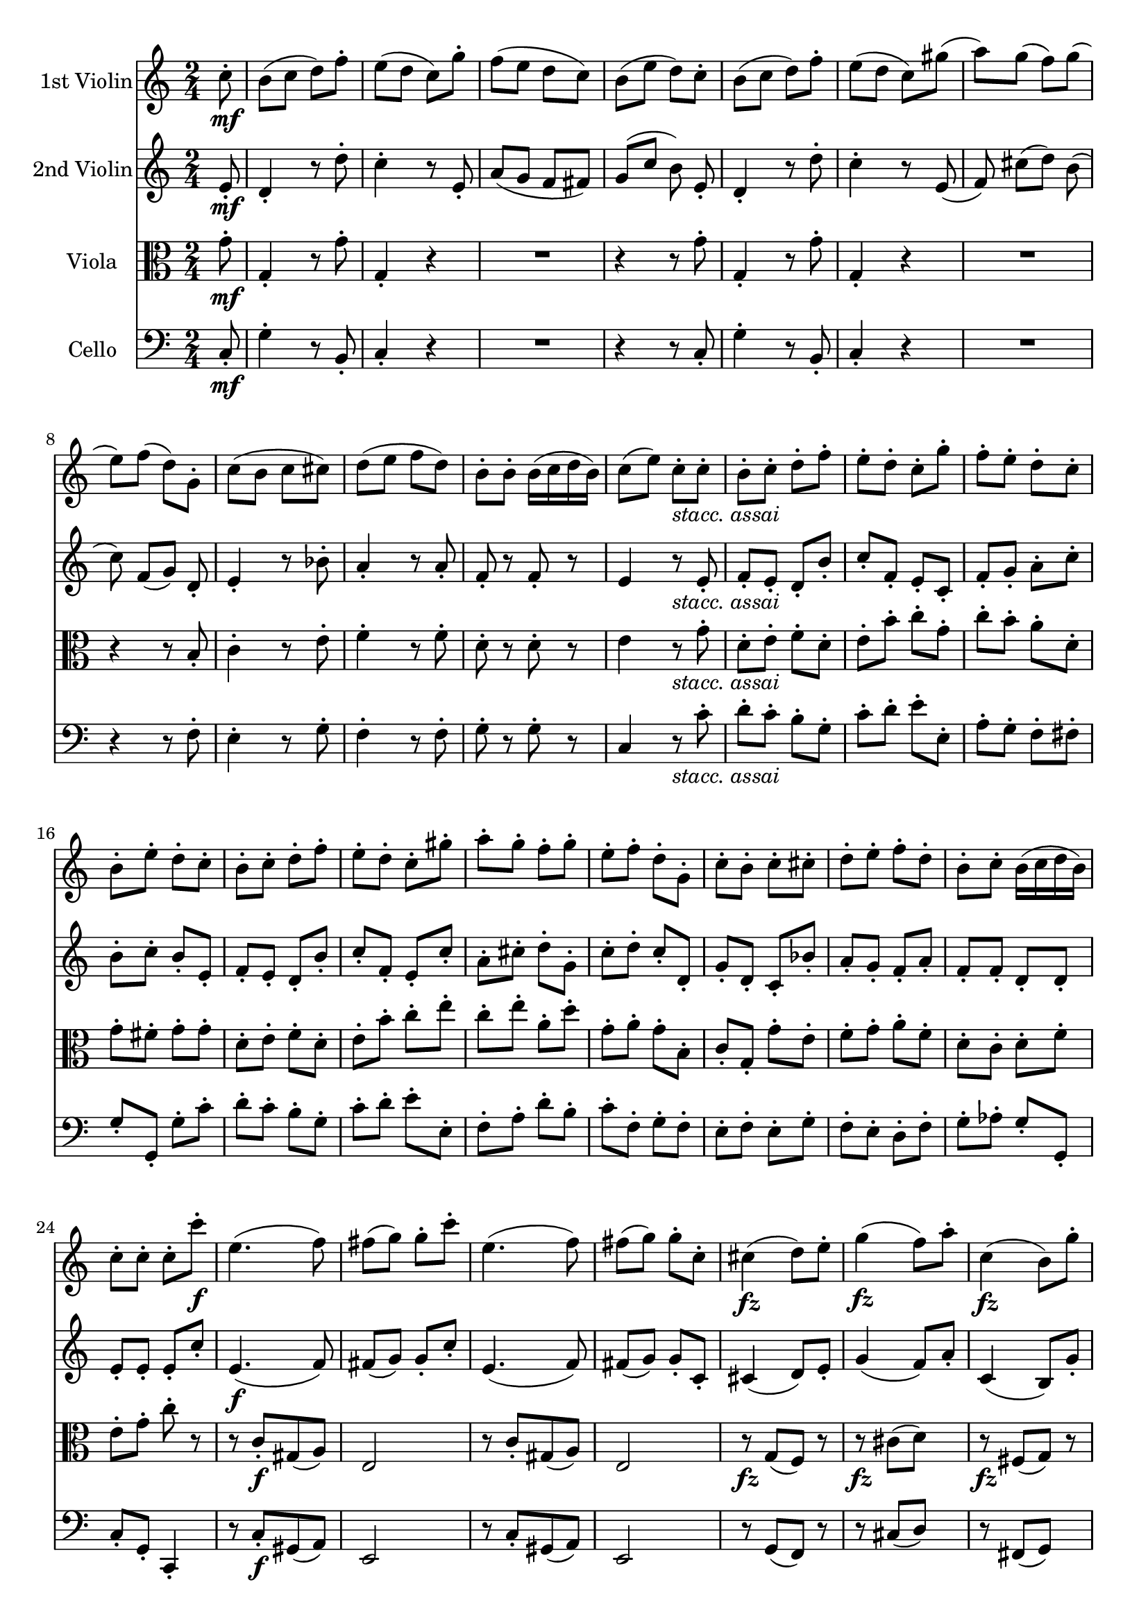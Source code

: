 
\version "2.18.2"
% automatically converted by musicxml2ly from original_musicxml/FJH_op74_no1_4.xml

%% additional definitions required by the score:
fz = #(make-dynamic-script "fz")

\header {
    encodingsoftware = "Finale for Windows"
    }

\layout {
    \context { \Score
        skipBars = ##t
        autoBeaming = ##f
        }
    }
PartPOneVoiceOne =  \relative c'' {
    \repeat volta 2 {
        \clef "treble" \key c \major \time 2/4 \partial 8 c8 \mf ^. | % 1
        b8 ( [ c8 ] d8 ) [ f8 ^. ] | % 2
        e8 ( [ d8 ] c8 ) [ g'8 ^. ] | % 3
        f8 ( [ e8 ] d8 [ c8 ) ] | % 4
        b8 ( [ e8 ] d8 ) [ c8 ^. ] | % 5
        b8 ( [ c8 ] d8 ) [ f8 ^. ] | % 6
        e8 ( [ d8 ] c8 ) [ gis'8 ( ] | % 7
        a8 ) [ g8 ( ] f8 ) [ g8 ( ] | % 8
        e8 ) [ f8 ( ] d8 ) [ g,8 ^. ] | % 9
        c8 ( [ b8 ] c8 [ cis8 ) ] | \barNumberCheck #10
        d8 ( [ e8 ] f8 [ d8 ) ] | % 11
        b8 ^. [ b8 ^. ] b16 ( [ c16 d16 b16 ) ] | % 12
        c8 ( [ e8 ) ] c8 _\markup{ \italic {stacc. assai} } ^. [ c8 ^. ]
        | % 13
        b8 ^. [ c8 ^. ] d8 ^. [ f8 ^. ] | % 14
        e8 ^. [ d8 ^. ] c8 ^. [ g'8 ^. ] | % 15
        f8 ^. [ e8 ^. ] d8 ^. [ c8 ^. ] | % 16
        b8 ^. [ e8 ^. ] d8 ^. [ c8 ^. ] | % 17
        b8 ^. [ c8 ^. ] d8 ^. [ f8 ^. ] | % 18
        e8 ^. [ d8 ^. ] c8 ^. [ gis'8 ^. ] | % 19
        a8 ^. [ g8 ^. ] f8 ^. [ g8 ^. ] | \barNumberCheck #20
        e8 ^. [ f8 ^. ] d8 ^. [ g,8 ^. ] | % 21
        c8 ^. [ b8 ^. ] c8 ^. [ cis8 ^. ] | % 22
        d8 ^. [ e8 ^. ] f8 ^. [ d8 ^. ] | % 23
        b8 ^. [ c8 ^. ] b16 ( [ c16 d16 b16 ) ] | % 24
        c8 ^. [ c8 ^. ] c8 ^. [ c'8 \f ^. ] | % 25
        e,4. ( f8 ) | % 26
        fis8 ( [ g8 ) ] g8 ^. [ c8 ^. ] | % 27
        e,4. ( f8 ) | % 28
        fis8 ( [ g8 ) ] g8 ^. [ c,8 ^. ] | % 29
        cis4 \fz ( d8 ) [ e8 ^. ] | \barNumberCheck #30
        g4 \fz ( f8 ) [ a8 ^. ] | % 31
        c,4 \fz ( b8 ) [ g'8 ^. ] | % 32
        f4 ( e8 ) r8 | % 33
        r8 c'8 ^. [ gis8 ( a8 ) ] | % 34
        e8 ( [ d8 ) ] d8 ^. r8 | % 35
        R2*2 | % 37
        r8 c'8 ^. b16 ( [ a16 g16 f16 ) ] | % 38
        e8 ( [ d8 ) ] d8 ^. [ e8 ^. ] | % 39
        d8 ( [ c8 ) ] c8 ^. [ d8 ^. ] | \barNumberCheck #40
        c8 ( [ b8 ) ] b8 ^. [ g'8 ^. ] | % 41
        b,4. ( cis8 ) | % 42
        e8 ( [ d8 ) ] d8 ^. [ d8 ^. ] | % 43
        fis,4. ( g8 ) | % 44
        gis4 ( a8 ) [ d8 ^. ] | % 45
        g,4. ( a8 ) | % 46
        ais4 ( b8 ) [ d8 ^. ] | % 47
        a4. ( b8 ) | % 48
        d2 \fz ^\fermata | % 49
        c4. ^\fermata r8 | \barNumberCheck #50
        r4 r16 d16 ^. [ e16 ^. fis16 ^. ] | % 51
        g16 ^. [ a16 ^. b16 ^. c16 ^. ] d16 ^. [ b16 ^. a16 ^. b16 ^. ]
        | % 52
        c16 [ b16 a16 g16 ] fis16 [ d16 e16 fis16 ] | % 53
        g16 [ a16 b16 c16 ] d16 [ b16 a16 b16 ] | % 54
        c16 [ b16 a16 g16 ] fis16 [ d16 e16 fis16 ] | % 55
        g16 [ a16 b16 a16 ] g16 [ fis16 e16 d16 ] | % 56
        cis16 [ b'16 a16 gis16 ] a16 [ c,16 d16 c16 ] | % 57
        b16 [ g'16 b16 g16 ] a,16 [ fis'16 a16 fis16 ] | % 58
        g,16 [ e'16 g16 e16 ] f,16 [ d'16 f16 d16 ] | % 59
        e,16 [ c'16 e16 c16 ] d,16 [ b'16 d16 b16 ] | \barNumberCheck
        #60
        e,16 [ c'16 e,16 c'16 ] es,16 [ c'16 es,16 c'16 ] | % 61
        d,16 [ e16 fis16 g16 ] a16 [ b16 c16 d16 ] | % 62
        b4 r8 g8 _. | % 63
        fis8 _. [ g8 _. ] a8 ^. [ c8 ^. ] | % 64
        b4 r8 g'8 ^. | % 65
        fis8 ^. [ g8 ^. ] a8 ^. [ c8 ^. ] | % 66
        b8 ^. [ fis8 ( ] g8 ) [ dis8 ( ] | % 67
        e8 ) [ b8 ] c16 [ b16 a16 g16 ] | % 68
        fis16 [ g16 a16 g16 ] fis16 [ e16 d16 c16 ] | % 69
        b16 ( [ g16 ) d'16 ( g,16 ) ] e'16 ( [ g,16 ) fis'16 ( g,16 ) ]
        | \barNumberCheck #70
        g'16 ( [ g,16 ) d'16 ( g,16 ) ] e'16 ( [ g,16 ) fis'16 ( g,16 )
        ] | % 71
        g'16 ( [ fis16 ) a16 ( g16 ) ] b16 ( [ a16 ) c16 ( b16 ) ] | % 72
        d16 ( [ c16 ) e16 ( d16 ) ] f16 ( [ e16 ) f16 ( d16 ) ] | % 73
        dis16 ( [ e16 ) dis16 ( e16 ) ] fis16 ( [ g16 ) e16 ( c16 ) ] | % 74
        b16 ( [ d16 ) b16 ( g16 ) ] a16 ( [ c16 ) a16 ( fis16 ) ] | % 75
        g4 r4 | % 76
        R2*2 | % 78
        r8 c'8 \p ( [ b8 c8 ) ] | % 79
        cis8 ^. d4 ^> c8 ~ ^> | \barNumberCheck #80
        c8 b4 ^> a8 ^. | % 81
        g4 r4 | % 82
        R2*2 | % 84
        r8 c8 ( [ b8 c8 ) ] | % 85
        cis8 d4 ^> c8 ~ ^> | % 86
        c8 b4 ^> a8 ^. | % 87
        g8 ^. [ g8 ( fis8 g8 ) ] | % 88
        f8 e4 ^> dis8 ~ ^> | % 89
        dis8 e4 ^> c16 ( [ a16 ) ] | \barNumberCheck #90
        g4 \acciaccatura { b8 } a16 [ g16 a16 b16 ] | % 91
        <g, g'>4. \f d''8 ^. | % 92
        cis8 ( [ d8 e8 d8 ) ] | % 93
        c16 ( [ b16 a16 b16 ) ] g8 ^. [ g'8 ^. ] | % 94
        fis8 ^. [ f8 ^. e8 ^. es8 ^. ] | % 95
        d16 ( [ e16 d16 cis16 ) ] d8 [ d8 ] | % 96
        cis8 ( [ d8 ] e8 [ d8 ) ] | % 97
        c16 ( [ b16 a16 b16 ) ] g8 [ b8 ] | % 98
        a8 [ c8 ] d,8 ( [ e16 fis16 ) ] | % 99
        g8 [ gis8 ] a8 [ b8 ] | \barNumberCheck #100
        a8 [ c8 ] d,8 ( [ e16 fis16 ) ] | % 101
        <g, g'>4. \fz b'8 ^. | % 102
        a8 ^. [ c8 ^. ] d,8 ( [ e16 fis16 ) ] | % 103
        g8 _. [ gis8 _. ] a8 _. [ b8 _. ] | % 104
        a8 ^. [ c8 ^. ] d,8 ( [ e16 fis16 ) ] | % 105
        g8 _. r8 <d b'>8 _. r8 | % 106
        <b g'>4 _. r8 }
    s8 \repeat volta 2 {
        | % 107
        r8 s4. | % 108
        R2*12 | \barNumberCheck #120
        r4 r8 a'8 \f | % 121
        e8 _. [ f8 _. ] a16 ( [ g16 f16 e16 ) ] | % 122
        f4 r4 | % 123
        r4 r16 c'16 ^. [ d16 ^. e16 ^. ] | % 124
        f16 ^. [ g16 ^. a16 ^. bes16 ^. ] c16 ^. [ a16 ^. g16 ^. a16 ^.
        ] | % 125
        bes16 [ a16 g16 f16 ] e16 [ c16 d16 e16 ] | % 126
        f16 [ g16 a16 bes16 ] c16 [ a16 g16 a16 ] | % 127
        bes16 [ a16 g16 f16 ] e16 [ c16 d16 e16 ] | % 128
        f16 [ g16 a16 bes16 ] c16 [ bes16 a16 g16 ] | % 129
        fis16 [ g16 fis16 e16 ] d16 [ c'16 bes16 a16 ] | \barNumberCheck
        #130
        g16 [ a16 bes16 c16 ] d16 [ c16 b16 a16 ] | % 131
        gis16 [ a16 gis16 fis16 ] e16 [ d'16 c16 b16 ] | % 132
        c16 [ d16 c16 b16 ] a16 [ c16 b16 a16 ] | % 133
        gis16 [ a16 gis16 fis16 ] e16 [ f16 e16 d16 ] | % 134
        c16 [ d16 c16 b16 ] a16 [ c16 b16 a16 ] | % 135
        gis16 [ a16 gis16 fis16 ] e16 [ f16 e16 d16 ] | % 136
        c16 [ d16 c16 b16 ] a16 [ c16 b16 a16 ] | % 137
        e'4 r4 | % 138
        R2*5 | % 143
        r8 e'8 ( [ dis8 \p e8 ) ] | % 144
        e8 ^. f4 ^> e8 ~ ^> | % 145
        e8 d4 ^> cis8 ^. | % 146
        d8 ^. [ d8 ( cis8 d8 ) ] | % 147
        dis8 ^. e4 ^> d8 ~ ^> | % 148
        d8 c4 ^> b8 ^. | % 149
        c2 | \barNumberCheck #150
        cis4 ^> d4 ^> | % 151
        e4 ^> f4 ^> | % 152
        c2 | % 153
        b4 ^> c4 ^> | % 154
        d4 ^> e4 ~ ^> | % 155
        e8 [ a,8 ^. d8 ^. c8 ^. ] | % 156
        b8 ( [ c8 d8 ) f8 ^. ] | % 157
        e8 ( [ d8 c8 ) g'8 ^. ] | % 158
        f8 ( [ e8 d8 c8 ) ] | % 159
        b8 ( [ e8 d8 ) c8 ^. ] | \barNumberCheck #160
        b8 ( [ c8 d8 ) f8 ^. ] | % 161
        e8 ( [ d8 c8 ) gis'8 ( ] | % 162
        a8 ) [ g8 ( f8 ) g8 ( ] | % 163
        e8 ) [ f8 ( d8 ) g,8 ^. ] | % 164
        c8 ( [ b8 c8 ) cis8 ^. ] | % 165
        d8 ( [ e8 f8 ) d8 ^. ] | % 166
        b8 ^. [ c8 ^. ] b16 ( [ c16 d16 b16 ) ] | % 167
        c8 ( [ e8 ) ] c8 ^. c'8 \f ^. | % 168
        e,4. ( f8 ) | % 169
        fis8 ( [ g8 ) ] g8 ^. [ c8 ^. ] | \barNumberCheck #170
        e,4. ( f8 ) | % 171
        fis8 ( [ g8 ) ] g8 ^. r8 | % 172
        gis8 ( [ a8 ) ] a8 ^. r8 | % 173
        a8 ( [ bes8 ) ] bes8 ^. r8 | % 174
        bes8 ( [ a8 ) ] a8 ^. r8 | % 175
        b8 ( [ c8 ) ] c8 ^. r8 | % 176
        c8 ( [ b8 ) ] b8 ^. [ c8 ^. ] | % 177
        c8 ( [ b8 ) ] b8 ^. g,8 \p _. | % 178
        b,4. ( c8 ) | % 179
        cis4 ( d8 ) [ g8 ] | \barNumberCheck #180
        c,4. ( d8 ) | % 181
        dis4 ( e8 ) [ g8 _. ] | % 182
        d4. ( e8 ) | % 183
        g2 ( ^\fermata | % 184
        f4. ) ^\fermata r8 | % 185
        r4 r16 g16 \f _. [ a16 _. b16 _. ] | % 186
        c16 [ d16 e16 f16 ] g16 [ e16 d16 e16 ] | % 187
        f16 [ e16 d16 c16 ] b16 [ g16 a16 b16 ] | % 188
        c16 [ d16 e16 f16 ] g16 [ e16 d16 e16 ] | % 189
        f16 [ e16 d16 c16 ] b16 [ g16 a16 b16 ] | \barNumberCheck #190
        c16 [ d16 e16 d16 ] c16 [ b16 a16 g16 ] | % 191
        fis16 [ e'16 d16 cis16 ] d16 [ f,16 g16 f16 ] | % 192
        e16 [ c'16 e16 c16 ] f,16 [ d'16 f16 d16 ] | % 193
        g,16 [ e'16 g16 e16 ] a,16 [ f'16 a16 f16 ] | % 194
        bes,16 ( [ g'16 ) bes16 ( g16 ) ] bes16 ( [ g16 ) bes16 ( g16 )
        ] | % 195
        a,16 ( [ g'16 ) a16 ( g16 ) ] a16 ( [ g16 ) a16 ( g16 ) ] | % 196
        a,16 ( [ f'16 ) a16 ( f16 ) ] a16 ( [ f16 ) a16 ( f16 ) ] | % 197
        d16 ( [ f16 ) g16 ( f16 ) ] d16 ( [ f16 ) g16 ( f16 ) ] | % 198
        c16 ( [ e16 ) g16 ( e16 ) ] g16 ( [ e16 ) g16 ( e16 ) ] | % 199
        fis16 [ a16 c16 a16 ] fis16 [ c'16 a16 fis16 ] | \barNumberCheck
        #200
        g16 [ fis16 g16 a16 ] g16 [ f16 e16 d16 ] | % 201
        c4 r8 c8 ^. | % 202
        b8 ^. [ c8 ^. d8 ^. f8 ^. ] | % 203
        e4 r8 c'8 ^. | % 204
        b8 ^. [ c8 ^. d8 ^. f8 ^. ] | % 205
        e8 ^. [ b8 ( c8 ) gis8 ( ] | % 206
        a8 ) [ e8 ^. ] f16 [ e16 d16 c16 ] | % 207
        b16 [ c16 d16 c16 ] b16 [ a16 g16 f16 ] | % 208
        e16 [ g16 c16 b16 ] a16 [ a'16 g16 f16 ] | % 209
        e16 [ g16 e16 c16 ] d16 [ f16 d16 b16 ] | \barNumberCheck #210
        c4 r4 | % 211
        R2*2 | % 213
        r8 f8 \p ( [ e8 f8 ) ] | % 214
        fis8 ^. g4 ^> f8 ~ ^> | % 215
        f8 e4 ^> d8 ^. | % 216
        c4 r4 | % 217
        R2*2 | % 219
        r8 f8 \p ( [ e8 f8 ) ] | \barNumberCheck #220
        fis8 ^. g4 ^> f8 ~ ^> | % 221
        f8 e4 ^> d8 ^. | % 222
        c16 [ c'16 c,16 c'16 ] c,16 [ c'16 c,16 c'16 ] | % 223
        c,16 [ c'16 c,16 c'16 ] c,16 [ c'16 c,16 c'16 ] | % 224
        c,16 [ c'16 c,16 c'16 ] c,16 [ c'16 c,16 c'16 ] | % 225
        c,16 [ c'16 c,16 c'16 ] c,16 [ c'16 c,16 c'16 ] | % 226
        c,8 [ c'8 ] b8 [ c8 ] | % 227
        a8 ^. [ a8 ( gis8 a8 ) ] | % 228
        g8 ^. f4 ^> e8 ~ ^> | % 229
        e8 d4 ^> c8 ( | \barNumberCheck #230
        b8 ) g'8 \p ( [ fis8 g8 ) ] | % 231
        gis8 ^. a4 ^> g8 ~ ^> | % 232
        g8 f4 ^> e8 ~ ^> | % 233
        e8 [ d8 ( e8 f8 ) ] | % 234
        fis8 ^. g4 ^> f8 ~ ^> | % 235
        f8 e4 ^> d8 ~ ^> | % 236
        d8 [ c8 ( d8 e8 ) ] | % 237
        g8 ( [ fis8 ) c'8 fis,8 ] | % 238
        a8 ( [ g8 ) ] r4 | % 239
        r8 c8 \f ( [ b8 cis8 ) ] | \barNumberCheck #240
        d4 ^> e4 ^> | % 241
        f4 ^> e8 ^. [ d8 ^. ] | % 242
        c8 ( [ b8 a8 b8 ) ] | % 243
        c4 ^> d4 ^> | % 244
        e4 ^> d8 ^. [ c8 ^. ] | % 245
        b8 ( [ a8 ) ] f'16 ( [ d16 ) f16 ( d16 ) ] | % 246
        b8. ( [ d16 ) ] f16 ( [ d16 ) f16 ( d16 ) ] | % 247
        b8. ( [ d16 ) ] f16 ( [ d16 ) f16 ( d16 ) ] | % 248
        b16 ( [ d16 ) f16 d16 ] b16 ( [ d16 ) f16 d16 ] | % 249
        b4 r8 \fermata \fermata c,8 ^. | \barNumberCheck #250
        b8 \p ( [ c8 d8 ) f8 ^. ] | % 251
        e4 r8 b8 ^. | % 252
        a8 ( [ b8 c8 ) e8 ^. ] | % 253
        d4 r8 a8 _. | % 254
        g8 ( [ a8 b8 ) a8 _. ] | % 255
        b8 ( [ c8 d8 ) cis8 ^. ] | % 256
        d8 ( [ e8 f8 ) f8 ^. ] | % 257
        e8 ( [ f8 g8 ) bes8 ^. ] | % 258
        a4 r8 e8 ^. | % 259
        d8 ( [ e8 f8 ) a8 ] | \barNumberCheck #260
        g4 r8 d8 ^. | % 261
        c8 ( [ d8 e8 ) g8 ^. ] | % 262
        f8 ( [ e8 d8 ) c8 ^. ] | % 263
        b8 ( [ e8 ) d8 ^. c8 ^. ] | % 264
        b8 _\markup{ \italic {stacc.} } ^. [ c8 ^. d8 ^. f8 ^. ] | % 265
        e8 ^. [ d8 ^. c8 ^. gis'8 ^. ] | % 266
        a8 ^. [ g8 ^. f8 ^. g8 ^. ] | % 267
        e8 ^. [ f8 ^. d8 ^. g,8 ^. ] | % 268
        c8 ^. [ b8 ^. c8 ^. cis8 ^. ] | % 269
        d8 ^. [ e8 ^. f8 ^. d8 ^. ] | \barNumberCheck #270
        b8 ^. [ c8 ^. ] b16 ( [ c16 d16 b16 ) ] | % 271
        <e, c'>4. \fz g'8 \f ^. | % 272
        fis8 ( [ g8 a8 g8 ) ] | % 273
        f16 ( [ e16 d16 e16 ) ] c8 ^. [ c'8 ^. ] | % 274
        b8 ^. [ bes8 ^. a8 ^. as8 ^. ] | % 275
        g16 ( [ a16 g16 fis16 ) ] g8 ^. [ g8 ^. ] | % 276
        fis8 ( [ g8 a8 g8 ) ] | % 277
        f16 ( [ e16 d16 e16 ) ] c8 ^. [ e8 ^. ] | % 278
        d8 ^. [ f8 ^. ] g,8 ( [ a16 b16 ) ] | % 279
        c8 ^. [ cis8 ^. d8 ^. e8 ^. ] | \barNumberCheck #280
        d8 ^. [ f8 ^. ] g,8 ( [ a16 b16 ) ] | % 281
        <e, c'>4. \fz e'8 ^. | % 282
        d8 ^. [ f8 ^. ] g,8 ( [ a16 b16 ) ] | % 283
        c8 ^. [ cis8 ^. ] d8 ^. [ e8 ^. ] | % 284
        d8 ^. [ f8 ^. ] g,8 ( [ a16 b16 ) ] | % 285
        c8 r8 <c e>8 ^. r8 | % 286
        <g, e' c'>4 r8 \bar "|."
        }
    }

PartPTwoVoiceOne =  \relative e' {
    \repeat volta 2 {
        \clef "treble" \key c \major \time 2/4 \partial 8 e8 \mf _. | % 1
        d4 _. _. r8 d'8 ^. | % 2
        c4 ^. r8 e,8 _. | % 3
        a8 ( [ g8 ] f8 [ fis8 ) ] | % 4
        g8 ( [ c8 ] b8 ) e,8 _. | % 5
        d4 _. _. r8 d'8 ^. | % 6
        c4 ^. r8 e,8 ( | % 7
        f8 ) cis'8 ( [ d8 ) ] b8 ( | % 8
        c8 ) f,8 ( [ g8 ) ] d8 _. | % 9
        e4 _. r8 bes'8 ^. | \barNumberCheck #10
        a4 _. r8 a8 _. | % 11
        f8 _. r8 f8 _. r8 | % 12
        e4 r8 _\markup{ \italic {stacc. assai} } e8 _. | % 13
        f8 _. [ e8 _. ] d8 _. [ b'8 _. ] | % 14
        c8 _. [ f,8 _. ] e8 _. [ c8 _. ] | % 15
        f8 _. [ g8 _. ] a8 ^. [ c8 ^. ] | % 16
        b8 ^. [ c8 ^. ] b8 _. [ e,8 _. ] | % 17
        f8 _. [ e8 _. ] d8 _. [ b'8 _. ] | % 18
        c8 _. [ f,8 _. ] e8 _. [ c'8 _. ] | % 19
        a8 ^. [ cis8 ^. ] d8 ^. [ g,8 ^. ] | \barNumberCheck #20
        c8 ^. [ d8 ^. ] c8 _. [ d,8 _. ] | % 21
        g8 _. [ d8 _. ] c8 _. [ bes'8 _. ] | % 22
        a8 _. [ g8 _. ] f8 _. [ a8 _. ] | % 23
        f8 _. [ f8 _. ] d8 _. [ d8 _. ] | % 24
        e8 _. [ e8 _. ] e8 _. [ c'8 _. ] | % 25
        e,4. \f ( f8 ) | % 26
        fis8 ( [ g8 ) ] g8 _. [ c8 _. ] | % 27
        e,4. ( f8 ) | % 28
        fis8 ( [ g8 ) ] g8 _. [ c,8 _. ] | % 29
        cis4 ( d8 ) [ e8 _. ] | \barNumberCheck #30
        g4 ( f8 ) [ a8 _. ] | % 31
        c,4 ( b8 ) [ g'8 _. ] | % 32
        f4 ( e8 ) r8 | % 33
        r4 r8 c'8 ^. | % 34
        c8 ( [ b8 ) ] b8 ^. r8 | % 35
        r8 c8 ^. b16 ( [ a16 g16 f16 ) ] | % 36
        e8 ( [ d8 ) ] d8 _. r8 | % 37
        r8 g'8 ^. g16 ( [ f16 e16 d16 ) ] | % 38
        c8 ( [ b8 ) ] b8 ^. [ b8 ^. ] | % 39
        b8 ( [ a8 ) ] a8 _. [ a8 _. ] | \barNumberCheck #40
        a8 ( [ g8 ) ] g8 _. r8 | % 41
        r8 d8 _. g8 ( [ e8 ) ] | % 42
        g8 ( [ fis8 ) ] fis8 _. s8 | % 43
        r8 a,8 ( [ c8 ) ] s8 | % 44
        r8 a8 ( [ fis'8 ) ] s8 | % 45
        r8 g,8 ( [ b8 ) ] s8 | % 46
        r8 g8 ( [ g'8 ) ] r8 | % 47
        r8 fis8 _. a8 ( [ g8 ) ] | % 48
        fis2 \fz ~ ^\fermata | % 49
        fis4. ^\fermata g8 \f _. | \barNumberCheck #50
        fis8 _. [ g8 _. ] a8 ^. [ c8 ^. ] | % 51
        b8 _. [ g8 _. ] r8 d'8 ^. | % 52
        a8 _. [ b8 _. ] d16 ^. [ c16 ^. b16 ^. a16 ^. ] | % 53
        g16 _. [ fis16 _. g16 _. a16 _. ] b8 ^. [ d8 ^. ] | % 54
        d,4. d'8 ^. | % 55
        d,4. b'8 ^. | % 56
        e,4 r8 a8 _. | % 57
        b8 _. [ g8 _. ] fis8 _. s8 | % 58
        r8 e8 _. [ d8 _. ] s8 | % 59
        r8 c8 _. [ bis8 _. ] r8 | \barNumberCheck #60
        r8 e8 _. a8 _. [ a8 _. ] | % 61
        a2 | % 62
        b4 r4 | % 63
        R2 | % 64
        r4 r8 d8 ^. | % 65
        a8 _. [ b8 _. ] d16 [ c16 b16 a16 ] | % 66
        b8 ^. [ b8 ^. ] e,8 _. [ g8 _. ] | % 67
        c,8 _. e4 e8 _. | % 68
        a8 _. [ fis8 _. ] r8 a,8 _. | % 69
        b8 _. [ b8 ( ] c8 [ a8 ) ] | \barNumberCheck #70
        b8 _. [ b8 ( ] c8 [ a8 ) ] | % 71
        b8 _. [ c8 _. ] d8 _. [ e8 _. ] | % 72
        f8 _. [ g8 _. ] a8 _. [ b8 _. ] | % 73
        c4 r8 g8 | % 74
        g8 [ g8 fis8 fis8 ] | % 75
        g8 ^. [ d'8 \p ( cis8 d8 ) ] | % 76
        dis8 ^. e4 ^> d8 ~ ^> | % 77
        d8 c4 b8 ^. | % 78
        a8 _. [ a8 _. a8 _. a8 _. ] | % 79
        a8 _. [ a8 _. a8 _. a8 _. ] | \barNumberCheck #80
        a8 _. [ a8 _. a8 _. a8 _. ] | % 81
        b8 ^. [ d8 ( cis8 d8 ) ] | % 82
        dis8 ^. e4 ^> d8 ~ ^> | % 83
        d8 c4 ^> b8 ^. | % 84
        a8 _. [ a8 _. a8 _. a8 _. ] | % 85
        a8 _. [ a8 _. a8 _. a8 _. ] | % 86
        a8 _. [ a8 _. a8 _. a8 _. ] | % 87
        b8 _. [ g8 ( fis8 g8 ) ] | % 88
        f8 e4 _> es8 ~ _> | % 89
        dis8 e4 _> e16 ( [ c16 ) ] | \barNumberCheck #90
        b4 c16 ( [ b16 c16 d16 ) ] | % 91
        b4. \f d8 _. | % 92
        cis8 ( [ d8 e8 d8 ) ] | % 93
        c16 ( [ b16 a16 b16 ) ] g8 _. [ g'8 _. ] | % 94
        fis8 _. [ f8 _. e8 _. es8 _. ] | % 95
        d16 ( [ e16 d16 cis16 ) ] d8 _. [ d8 _. ] | % 96
        cis8 ( [ d8 ] e8 [ d8 ) ] | % 97
        c16 ( [ b16 a16 b16 ) ] g8 _. [ d'8 _. ] | % 98
        <c d>2 | % 99
        <b d>8 _. [ gis8 _. ] a8 _. [ b8 _. ] | \barNumberCheck #100
        <c d>2 | % 101
        <b d>2 | % 102
        <c d>2 | % 103
        <b d>8 _. [ gis8 _. ] a8 _. [ b8 _. ] | % 104
        <c d>2 | % 105
        <b d>8 _. r8 <b d>8 _. r8 | % 106
        <b d>4 _. r8 }
    s8 \repeat volta 2 {
        | % 107
        r8 s4. | % 108
        R2 | % 109
        r4 r8 d8 \f _. | \barNumberCheck #110
        a8 _. [ b8 _. ] d16 ( [ c16 b16 a16 ) ] | % 111
        b4. d8 _. | % 112
        d4 b8 _. [ e8 _. ] | % 113
        e4 r8 a8 _. | % 114
        gis8 ^. [ a8 ^. b8 ^. d8 ^. ] | % 115
        c8 ^. [ a8 ^. ] r8 a8 _. | % 116
        gis8 ^. [ a8 ^. b8 ^. d8 ^. ] | % 117
        c16 [ b16 c16 d16 ] e16 [ a,16 b16 cis16 ] | % 118
        d16 [ e16 f16 g16 ] a16 [ f16 e16 f16 ] | % 119
        g16 [ f16 e16 d16 ] cis16 [ a16 b16 cis16 ] | \barNumberCheck
        #120
        d16 [ e16 f16 g16 ] a16 [ f16 e16 f16 ] | % 121
        g16 [ f16 e16 d16 ] cis16 [ a16 b16 cis16 ] | % 122
        d16 [ e16 f16 g16 ] a16 [ f16 e16 f16 ] | % 123
        e16 [ f16 g16 a16 ] bes16 [ g16 e16 bes16 ] | % 124
        a8 ^. [ c8 ^. ] c8 ^. [ c8 ^. ] | % 125
        c2 | % 126
        c8 a4 c8 ^. | % 127
        g8 _. [ a8 _. ] c16 ( [ bes16 a16 g16 ) ] | % 128
        a8 _. c4 c8 ^. | % 129
        c2 | \barNumberCheck #130
        bes8 ^. d4 d8 ^. | % 131
        d2 | % 132
        c4 dis4 | % 133
        e4 gis,4 ( | % 134
        a4 ) dis,4 | % 135
        e4 ~ e16 [ f16 _. e16 _. d16 _. ] | % 136
        c16 _. [ d16 _. c16 _. b16 _. ] a16 _. [ c16 _. b16 _. a16 _. ]
        | % 137
        e'8 _. [ e8 ( dis8 e8 ) ] | % 138
        e8 _. f4 _> e8 ~ _> | % 139
        e8 d4 _> cis8 _. | \barNumberCheck #140
        d8 _. d8 [ cis8 d8 ] | % 141
        dis8 _. e4 _> d8 ~ _> | % 142
        d8 c4 _> b8 _. | % 143
        c8 _. [ c'8 \p ( b8 c8 ) ] | % 144
        cis8 ^. d4 ^> c8 ~ ^> | % 145
        c8 b4 ^> ais8 _. | % 146
        b8 ^. b8 ( [ ais8 b8 ) ] | % 147
        b8 ^. c4 ^> b8 ~ ^> | % 148
        b8 a4 _> as8 _. | % 149
        a8 _. a8 [ gis8 a8 ] | \barNumberCheck #150
        g8 _. bes4 ^> a8 ~ _> | % 151
        a8 g4 _> f8 ~ _> | % 152
        f8 [ f8 ( e8 f8 ) ] | % 153
        g8 as4 _> g8 ~ _> | % 154
        g8 f4 _> e8 _. | % 155
        a2 | % 156
        g4 r8 d'8 ^. | % 157
        c4 ^. r8 e,8 _. | % 158
        a8 ( [ g8 f8 fis8 ) ] | % 159
        g8 ( [ c8 ] b8 ) e,8 _. _. | \barNumberCheck #160
        d4 _. r8 d'8 ^. ^. | % 161
        c4 ^. r8 e,8 ( | % 162
        f8 ) cis'8 ( [ d8 ) ] b8 ( | % 163
        c8 ) f,8 ( [ g8 ) ] d8 _. | % 164
        e4 r8 bes'8 ^. | % 165
        a4 _. r8 a8 _. | % 166
        f8 _. r8 f8 _. r8 | % 167
        e4 r8 c'8 \f ^. | % 168
        e,4. ( f8 ) | % 169
        fis8 [ g8 ] g8 _. [ c8 _. ] | \barNumberCheck #170
        e,4. ( f8 ) | % 171
        fis8 ( [ g8 ) ] g8 _. r8 | % 172
        gis8 ( [ a8 ) ] a8 _. r8 | % 173
        a8 ( [ bes8 ) ] bes8 ^. r8 | % 174
        bes8 ( [ a8 ) ] a8 _. r8 | % 175
        b8 ( [ c8 ) ] c8 ^. r8 | % 176
        c8 ( [ b8 ) ] b8 ^. [ c8 ^. ] | % 177
        c8 ( [ b8 ) ] b8 ^. r8 | % 178
        R2*4 | % 182
        r8 b,8 \p _. [ d8 _. c8 _. ] | % 183
        b2 ~ ^\fermata | % 184
        b4. ^\fermata c8 \f _. | % 185
        b8 _. [ c8 _. ] d8 _. [ f8 _. ] | % 186
        e8 [ c8 ] r8 g'8 _. | % 187
        d8 _. [ e8 _. ] \grace { g16 } f8 ( [ e16 d16 ) ] | % 188
        c16 [ b16 c16 d16 ] e8 [ g8 ] | % 189
        g,4 r8 g'8 _. | \barNumberCheck #190
        g,4 r8 e'8 _. | % 191
        a,4 r8 d8 _. | % 192
        e8 _. [ e8 _. ] f8 _. [ f8 _. ] | % 193
        g8 _. [ g8 _. ] a8 _. [ a8 _. ] | % 194
        bes16 ( [ e16 ) g16 ( e16 ) ] g16 ( [ e16 ) g16 ( e16 ) ] | % 195
        a,16 ( [ e'16 ) g16 ( e16 ) ] g16 ( [ e16 ) g16 ( e16 ) ] | % 196
        a,16 ( [ d16 ) f16 ( d16 ) ] f16 ( [ d16 ) f16 ( d16 ) ] | % 197
        g,16 ( [ d'16 ) f16 ( d16 ) ] g,16 ( [ d'16 ) f16 d16 ] | % 198
        g,16 ( [ c16 ) e16 ( c16 ) ] e16 ( [ c16 ) e16 ( c16 ) ] | % 199
        fis16 [ c16 a16 c16 ] fis16 [ a16 fis16 c16 ] | \barNumberCheck
        #200
        b4 r4 | % 201
        R2*2 | % 203
        r4 r8 g'8 ^. | % 204
        d8 ^. [ e8 ^. ] g16 ( [ f16 e16 d16 ) ] | % 205
        e8 ^. [ e8 ^. ] a,8 ^. [ c8 ^. ] | % 206
        f,8 _. a4 a8 _. | % 207
        d8 ^. [ b8 ^. ] r8 d,8 _. | % 208
        e8 _. [ g8 _. ] a8 ^. [ d8 ^. ] | % 209
        c8 ^. [ c8 ^. b8 ^. b8 ^. ] | \barNumberCheck #210
        c8 ^. g8 ( [ fis8 g8 ) ] | % 211
        gis8 _. a4 _> g8 ~ _> | % 212
        g8 f4 _> e8 _. | % 213
        d8 [ d8 d8 d8 ] | % 214
        d8 [ d8 d8 d8 ] | % 215
        d8 [ d8 d8 d8 ] | % 216
        e8 _. [ g8 ( fis8 g8 ) ] | % 217
        gis8 _. a4 _> g8 ~ _> | % 218
        g8 f4 _> e8 _. | % 219
        d8 _. [ d8 _. d8 _. d8 _. ] | \barNumberCheck #220
        d8 [ d8 d8 d8 ] | % 221
        d8 [ d8 d8 d8 ] | % 222
        e8 _. [ g8 fis8 g8 ] | % 223
        gis8 _. a4 _> g8 ~ | % 224
        a8 bes4 a8 ~ _> | % 225
        a8 g4 _> bes8 ^. | % 226
        a8 _. a8 ( [ gis8 a8 ) ] | % 227
        f4 a,4 | % 228
        a2 | % 229
        a2 ( | \barNumberCheck #230
        b4 ) r4 | % 231
        r8 e8 \p ( [ d8 e8 ) ] | % 232
        f4 g4 | % 233
        a4 _> g8 _. [ f8 _. ] | % 234
        e8 ( [ d8 c8 d8 ) ] | % 235
        e4 _> f4 _> | % 236
        g4 _> f8 _. [ e8 _. ] | % 237
        d8 _. c4 es8 ( ~ | % 238
        es8 [ d8 ) ] r4 | % 239
        r8 e'8 \f ( [ d8 e8 ) ] | \barNumberCheck #240
        f4 ^> g4 ^> | % 241
        a4 ^> g8 ^. [ f8 ^. ] | % 242
        e8 ( [ d8 c8 d8 ) ] | % 243
        e4 ^> f4 ^> | % 244
        g4 ^> f8 ^. [ e8 ^. ] | % 245
        d8 ( [ c8 ) ] r4 | % 246
        <d f>4 r4 | % 247
        <d f>4 r4 | % 248
        <d f>8 ^. r8 <d f>8 ^. r8 | % 249
        <d f>4 r8 \fermata r8 | \barNumberCheck #250
        r4 r8 c,8 \p _. | % 251
        b8 ( [ c8 d8 ) f8 _. ] | % 252
        e4 r8 b8 _. | % 253
        a8 ( [ b8 c8 ) fis8 _. ] | % 254
        g4 r8 fis8 _. | % 255
        g8 ( [ a8 b8 ) ais8 _. ] | % 256
        b8 ( [ c8 d8 ) b8 ^. ] | % 257
        c4 r4 | % 258
        r4 r8 cis8 ^. | % 259
        d4 r4 | \barNumberCheck #260
        r4 r8 b8 ^. | % 261
        c4 r8 e,8 _. | % 262
        a4 r8 a8 _. | % 263
        d,4 r8 e8 _. | % 264
        f8 _\markup{ \italic {stacc.} } _. [ e8 _. d8 _. b'8 _. ] | % 265
        c8 _. [ g8 _. e8 _. c'8 _. ] | % 266
        a8 ^. [ cis8 ^. d8 ^. g,8 ^. ] | % 267
        c8 _. [ d8 _. b8 _. d,8 _. ] | % 268
        g8 _. [ d8 _. c8 _. bes'8 _. ] | % 269
        a8 _. [ g8 _. f8 _. a8 _. ] | \barNumberCheck #270
        f8 _. [ e8 _. f8 _. d8 _. ] | % 271
        <g, e'>4. \fz g'8 \f _. | % 272
        fis8 ( [ g8 a8 g8 ) ] | % 273
        f16 ( [ e16 d16 e16 ) ] c8 _. [ c'8 _. ] | % 274
        b8 _. [ bes8 _. a8 _. as8 _. ] | % 275
        g16 ( [ a16 g16 fis16 ) ] g8 _. [ g8 _. ] | % 276
        fis8 ( [ g8 a8 g8 ) ] | % 277
        f16 ( [ e16 d16 e16 ) ] c8 _. [ e8 _. ] | % 278
        <g, f'>2 | % 279
        <g e'>8 _. [ cis8 _. ] d8 _. [ e8 _. ] | \barNumberCheck #280
        <g, f'>2 | % 281
        <g e'>8 _. <g e'>4 _. <g e'>8 _. | % 282
        <g f'>8 _. <g f'>4 <g f'>8 _. | % 283
        <g e'>8 _. [ cis8 _. ] d8 _. [ e8 _. ] | % 284
        <g, f'>8 _. <g f'>4 <g f'>8 _. | % 285
        <g e'>8 _. r8 <e' c'>8 _. r8 | % 286
        <e c'>4 _. r8 \bar "|."
        }
    }

PartPThreeVoiceOne =  \relative g' {
    \repeat volta 2 {
        \clef "alto" \key c \major \time 2/4 \partial 8 g8 \mf ^. | % 1
        g,4 _. _. r8 g'8 ^. | % 2
        g,4 _. r4 | % 3
        R2 | % 4
        r4 r8 g'8 ^. | % 5
        g,4 _. _. r8 g'8 ^. | % 6
        g,4 _. r4 | % 7
        R2 | % 8
        r4 r8 b8 _. | % 9
        c4 ^. r8 e8 ^. | \barNumberCheck #10
        f4 ^. r8 f8 ^. | % 11
        d8 ^. r8 d8 ^. r8 | % 12
        e4 r8 _\markup{ \italic {stacc. assai} } g8 ^. | % 13
        d8 ^. [ e8 ^. ] f8 ^. [ d8 ^. ] | % 14
        e8 ^. [ b'8 ^. ] c8 ^. [ g8 ^. ] | % 15
        c8 ^. [ b8 ^. ] a8 ^. [ d,8 ^. ] | % 16
        g8 ^. [ fis8 ^. ] g8 ^. [ g8 ^. ] | % 17
        d8 ^. [ e8 ^. ] f8 ^. [ d8 ^. ] | % 18
        e8 ^. [ b'8 ^. ] c8 ^. [ e8 ^. ] | % 19
        c8 ^. [ e8 ^. ] a,8 ^. [ d8 ^. ] | \barNumberCheck #20
        g,8 ^. [ a8 ^. ] g8 ^. [ b,8 ^. ] | % 21
        c8 _. [ g8 _. ] g'8 ^. [ e8 ^. ] | % 22
        f8 ^. [ g8 ^. ] a8 ^. [ f8 ^. ] | % 23
        d8 ^. [ c8 ^. ] d8 ^. [ f8 ^. ] | % 24
        e8 ^. [ g8 ^. ] c8 ^. r8 | % 25
        r8 c,8 \f _. [ gis8 ( a8 ) ] | % 26
        e2 | % 27
        r8 c'8 _. [ gis8 ( a8 ) ] | % 28
        e2 | % 29
        r8 \fz g8 ( [ f8 ) ] r8 | \barNumberCheck #30
        r8 \fz cis'8 ( [ d8 ) ] s8 | % 31
        r8 \fz fis,8 ( [ g8 ) ] r8 | % 32
        r8 b8 ( [ c8 ) ] c'8 ^. | % 33
        e,4. ( f8 ) | % 34
        fis8 ( [ g8 ) ] g8 ^. r8 | % 35
        r8 g8 ^. g16 ( [ f16 e16 d16 ) ] | % 36
        c8 ( [ b8 ) ] b8 _. c'8 ^. | % 37
        e,4. ( f8 ) | % 38
        fis8 ( [ g8 ) ] g8 ^. [ gis8 ( ] | % 39
        a4 ) r8 fis8 ( | \barNumberCheck #40
        g4 ) r4 | % 41
        R2*2 | % 43
        r8 c,8 ^. d,4 ~ | % 44
        d8 [ c'8 ] d,4 ~ | % 45
        d8 [ b'8 ] d,4 ~ | % 46
        d8 [ b'8 ] d,4 ~ | % 47
        d8 [ c'8 _. ] fis,8 ( [ g8 ) ] | % 48
        a2 \fz ~ ^\fermata | % 49
        a4. ^\fermata r8 | \barNumberCheck #50
        R2 | % 51
        r4 r8 g8 \f _. | % 52
        fis8 _. [ g8 _. ] a8 _. [ c8 _. ] | % 53
        b8 _. [ g8 _. ] r8 d'8 ^. | % 54
        a8 _. [ b8 _. ] d16 ( [ c16 b16 a16 ) ] | % 55
        g8 ^. [ g'8 ^. ] r8 g8 ^. | % 56
        a4 r8 d,8 ^. | % 57
        g4 r8 b8 ^. | % 58
        b,4 r8 g'8 ^. | % 59
        g,4 r8 e'8 ^. | \barNumberCheck #60
        e,4 r8 c'8 ^. | % 61
        d,2 | % 62
        g4 r8 d'8 ^. | % 63
        d,4. d'8 ^. | % 64
        b8 _. [ g8 _. ] r8 d'8 ^. | % 65
        d,4. d'8 ^. | % 66
        g,8 _. b4 c8 ^. | % 67
        r8 gis8 [ b8 c8 ] | % 68
        c4 r4 | % 69
        d,4 r4 | \barNumberCheck #70
        d4 r4 | % 71
        g2 ~ | % 72
        g2 | % 73
        c,4 r8 c'8 | % 74
        d8 [ d8 a8 a8 ] | % 75
        g8 ^. [ b'8 \p ( ais8 b8 ) ] | % 76
        b8 ^. c4 ^> b8 ~ ^> | % 77
        b8 a4 g8 ^. | % 78
        fis8 ^. [ fis8 ^. fis8 ^. fis8 ^. ] | % 79
        fis8 ^. [ fis8 ^. fis8 ^. fis8 ^. ] | \barNumberCheck #80
        fis8 ^. [ fis8 ^. fis8 ^. fis8 ^. ] | % 81
        g8 ^. [ b8 ( ais8 b8 ) ] | % 82
        b8 ^. c4 ^> b8 ~ ^> | % 83
        b8 a4 ^> g8 ^. | % 84
        fis8 ^. [ fis8 ^. fis8 ^. fis8 ^. ] | % 85
        fis8 ^. [ fis8 ^. fis8 ^. fis8 ^. ] | % 86
        fis8 ^. [ fis8 ^. fis8 ^. fis8 ^. ] | % 87
        g8 ^. [ e8 ( dis8 e8 ) ] | % 88
        a,4 b4 | % 89
        c4 a4 | \barNumberCheck #90
        d4 fis,4 | % 91
        <d b'>2 \f ~ ~ | % 92
        <d b'>2 ~ ~ | % 93
        <d b'>2 ~ ~ | % 94
        <d b'>2 ~ ~ | % 95
        <d b'>2 ~ ~ | % 96
        <d b'>2 ~ ~ | % 97
        <d b'>2 | % 98
        <fis a>2 | % 99
        g2 | \barNumberCheck #100
        <fis a>2 | % 101
        g2 | % 102
        <fis a>2 | % 103
        g2 | % 104
        <fis a>2 | % 105
        g8 _. r8 b8 _. r8 | % 106
        <d, b'>4 _. r8 }
    s8 \repeat volta 2 {
        | % 107
        r8 s4. | % 108
        r4 r16 d'16 \f ^. [ e16 ^. fis16 ^. ] | % 109
        g16 ^. [ a16 ^. b16 ^. c16 ^. ] d16 ^. [ b16 ^. a16 ^. b16 ^. ]
        | \barNumberCheck #110
        c16 [ b16 a16 g16 ] fis16 [ d16 e16 fis16 ] | % 111
        g16 [ a16 b16 c16 ] d16 [ c16 b16 a16 ] | % 112
        gis16 [ a16 b16 a16 ] gis16 [ e16 d16 b16 ] | % 113
        c8 _. [ a8 _. ] r8 e'8 ^. | % 114
        b8 _. [ c8 _. ] e16 ( [ d16 c16 b16 ) ] | % 115
        c4 r8 e'8 ^. | % 116
        b8 ^. [ c8 ^. ] e16 [ d16 c16 b16 ] | % 117
        a8 ^. [ e8 ^. ] cis8 ^. [ d16 ^. e16 ^. ] | % 118
        f4 r8 d8 ^. | % 119
        cis8 ^. [ d8 ^. e8 ^. g8 ^. ] | \barNumberCheck #120
        f8 ^. [ d8 ^. ] r8 d8 ^. | % 121
        cis8 ^. [ d8 ^. ] e8 ^. [ g8 ^. ] | % 122
        f2 | % 123
        <bes, g'>2 \f | % 124
        c4 r8 c'8 ^. | % 125
        g8 ^. [ a8 ^. ] c16 ( [ bes16 a16 g16 ) ] | % 126
        f4 r8 f8 ^. | % 127
        e8 ^. [ f8 ^. ] g8 ^. [ bes8 ^. ] | % 128
        a4 g4 | % 129
        a2 | \barNumberCheck #130
        d,4 a'4 | % 131
        b2 | % 132
        e,4 a4 | % 133
        b4 d,8 [ b8 ] | % 134
        c2 | % 135
        e4 ~ e16 [ f16 ^. e16 ^. d16 ^. ] | % 136
        c16 ^. [ d16 ^. c16 ^. b16 ^. ] a16 _. [ c16 _. b16 _. a16 _. ]
        | % 137
        e'8 ^. c8 ( [ b8 c8 ) ] | % 138
        cis8 ^. d4 ^> c8 ~ ^> | % 139
        c8 b4 _> ais8 _. | \barNumberCheck #140
        b8 _. b8 [ ais8 b8 ] | % 141
        b8 _. c4 ^> b8 ~ _> | % 142
        b8 a4 _> gis8 _. | % 143
        a4 r4 | % 144
        r8 a8 \p ( [ gis8 a8 ) ] | % 145
        b4 f'4 | % 146
        e2 | % 147
        r8 gis,8 ( [ fis8 gis8 ) ] | % 148
        a4 b4 | % 149
        a8 ^. [ f'8 ( e8 f8 ) ] | \barNumberCheck #150
        e8 ^. g4 ^> f8 ~ ^> | % 151
        f8 e4 ^> d8 ~ ^> | % 152
        d8 [ d8 ( cis8 d8 ) ] | % 153
        e8 f4 ^> e8 ~ ^> | % 154
        e8 d4 ^> c8 ~ | % 155
        c8 [ f16 ^. e16 ^. ] d8 ^. [ d8 ^. ] | % 156
        d4 r8 g8 ^. | % 157
        g,4 _. r4 | % 158
        R2 | % 159
        r4 r8 g'8 ^. ^. | \barNumberCheck #160
        g,4 _. r8 g'8 ^. ^. | % 161
        g,4 _. r4 | % 162
        R2 | % 163
        r4 r8 b8 _. | % 164
        c4 r8 e8 ^. | % 165
        f4 ^. r8 f8 ^. | % 166
        d8 ^. r8 d8 ^. r8 | % 167
        e4 r4 | % 168
        r8 c8 \f ^. gis8 ( [ a8 ) ] | % 169
        e2 | \barNumberCheck #170
        r8 c'8 ^. gis8 ( [ a8 ) ] | % 171
        e4 r8 c'8 ^. | % 172
        c4 ^. r8 c8 ^. | % 173
        c4 ^. r8 c8 ^. | % 174
        c4 ^. r8 c8 ^. | % 175
        es4 r8 es8 ^. | % 176
        es8 ( [ d8 ) ] d8 ^. [ es8 ^. ] | % 177
        es8 ( [ d8 ) ] d8 ^. r8 | % 178
        r8 d,8 \p ( [ f8 ) ] r8 | % 179
        r8 d8 ( [ b'8 ) ] r8 | \barNumberCheck #180
        r8 c,8 ( [ e8 ) ] r8 | % 181
        r8 c8 ( [ c'8 ) ] r8 | % 182
        r8 g8 _. [ f8 _. e8 _. ] | % 183
        d2 ~ ^\fermata | % 184
        d4. ^\fermata r8 | % 185
        R2 | % 186
        r4 r8 c'8 \f ^. | % 187
        b8 _. [ c8 _. ] d8 ^. [ f8 ^. ] | % 188
        e8 ^. [ c8 ^. ] r8 g'8 ^. | % 189
        d8 ^. [ e8 ^. ] \grace { g16 } f8 ( [ e16 d16 ) ] |
        \barNumberCheck #190
        c8 ^. [ c8 ^. ] r8 c8 ^. | % 191
        d4 r8 g,8 _. | % 192
        c8 ^. [ c8 ^. ] d8 ^. [ d8 ^. ] | % 193
        e8 ^. [ e8 ^. ] f8 ^. [ f8 ^. ] | % 194
        g8 [ e8 cis8 e,8 ] | % 195
        g'8 [ e8 d8 a8 ] | % 196
        f'8 [ d8 a8 f8 ] | % 197
        f'8 [ d8 b8 g8 ] | % 198
        e'8 [ c8 g8 e8 ] | % 199
        c''8 [ fis,8 a8 d,8 ] | \barNumberCheck #200
        g4 r16 b,16 ^. [ c16 ^. d16 ^. ] | % 201
        e4 r8 g8 ^. | % 202
        g,4. g'8 ^. | % 203
        e8 ^. [ c8 ^. ] r8 g'8 ^. | % 204
        g,4. g'8 ^. | % 205
        c,8 ^. e4 f8 ^. | % 206
        r8 cis8 ^. [ d8 ^. f8 ^. ] | % 207
        f4 r8 g8 ^. | % 208
        g8 ^. [ c,8 ^. c8 ^. a'8 ^. ] | % 209
        g8 ^. [ g8 ^. f8 ^. f8 ^. ] | \barNumberCheck #210
        e8 ^. e8 ( [ dis8 e8 ) ] | % 211
        e8 ^. f4 ^> e8 ~ ^> | % 212
        e8 d4 ^> c8 ^. | % 213
        b8 [ b8 b8 b8 ] | % 214
        b8 [ b8 b8 b8 ] | % 215
        b8 [ b8 b8 b8 ] | % 216
        c8 ^. [ e8 ( dis8 e8 ) ] | % 217
        e8 ^. f4 ^> e8 ~ ^> | % 218
        e8 d4 ^> c8 ^. | % 219
        b8 _. [ b8 _. b8 _. b8 _. ] | \barNumberCheck #220
        b8 [ b8 b8 b8 ] | % 221
        b8 [ b8 b8 b8 ] | % 222
        c8 ^. [ e8 dis8 e8 ] | % 223
        e8 ^. f4 ^> e8 ( | % 224
        f8 ) g4 f8 ~ ^> | % 225
        f8 e4 ^> g8 ^. | % 226
        c,2 ~ | % 227
        c4 cis4 | % 228
        d4 ^> cis4 ^> | % 229
        d2 ~ | \barNumberCheck #230
        d4 r4 | % 231
        r8 c8 ( [ b8 \p cis8 ) ] | % 232
        d4 e4 | % 233
        f4 ^> e8 ^. [ d8 ^. ] | % 234
        c8 ( [ b8 a8 b8 ) ] | % 235
        c4 ^> d4 ^> | % 236
        e4 ^> d8 ^. [ c8 ^. ] | % 237
        b8 _. a4 c8 ~ | % 238
        c8 b8 \f ( [ a8 b8 ) ] | % 239
        b8 _. c4 ^> bes8 ~ _> | \barNumberCheck #240
        bes8 a4 _> g8 ~ _> | % 241
        g8 [ f8 ( g8 a8 ) ] | % 242
        a8 _. b4 _> as8 ~ _> | % 243
        as8 g4 _> f8 ~ _> | % 244
        f8 [ e8 ( f8 g8 ) ] | % 245
        r4 r4 | % 246
        <d' b'>4 r4 | % 247
        <d b'>4 r4 | % 248
        <d b'>8 ^. r8 <d b'>8 ^. r8 | % 249
        <d b'>4 r8 \fermata r8 | \barNumberCheck #250
        r4 r8 a8 \p _. | % 251
        gis8 ( [ a8 b8 ) d8 _. ] | % 252
        c4 r8 g8 _. | % 253
        fis8 ( [ g8 a8 ) c8 _. ] | % 254
        b4 r4 | % 255
        R2 | % 256
        r4 r8 g'8 ^. | % 257
        c,4 r8 f8 ^. | % 258
        e8 ( [ f8 g8 ) bes8 ^. ] | % 259
        a4 r8 e8 | \barNumberCheck #260
        d8 ( [ e8 f8 ) as8 ^. ] | % 261
        g4 r8 g8 ^. | % 262
        a4 r8 d,8 ^. | % 263
        d4 r8 g8 ^. | % 264
        d8 _\markup{ \italic {stacc.} } ^. [ e8 ^. f8 ^. d8 ^. ] | % 265
        e8 ^. [ b'8 ^. c8 ^. e8 ^. ] | % 266
        c8 ^. [ e8 ^. a,8 ^. d8 ^. ] | % 267
        g,8 ^. [ a8 ^. g8 ^. b,8 ^. ] | % 268
        c8 ^. [ g8 ^. g'8 ^. e8 ^. ] | % 269
        f8 ^. [ g8 ^. a8 ^. f8 ^. ] | \barNumberCheck #270
        d8 ^. [ c8 ^. d8 ^. f8 ^. ] | % 271
        <g, e'>2 \f ~ ~ | % 272
        <g e'>2 ~ ~ | % 273
        <g e'>2 ~ ~ | % 274
        <g e'>2 ~ ~ | % 275
        <g e'>2 ~ ~ | % 276
        <g e'>2 ~ ~ | % 277
        <g e'>2 | % 278
        <f g>2 | % 279
        <e g>2 | \barNumberCheck #280
        <f g>2 | % 281
        <e g>8 _. <e g>4 _. <e g>8 _. | % 282
        <f g>8 _. <f g>4 <f g>8 _. | % 283
        <e g>8 _. <e g>4 <e g>8 _. | % 284
        <f g>8 _. <f g>4 <f g>8 _. | % 285
        <e g>8 _. r8 <e g>8 _. r8 | % 286
        <e g>4 _. r8 \bar "|."
        }
    }

PartPFourVoiceOne =  \relative c {
    \repeat volta 2 {
        \clef "bass" \key c \major \time 2/4 \partial 8 c8 \mf _. | % 1
        g'4 ^. ^. r8 b,8 _. | % 2
        c4 _. r4 | % 3
        R2 | % 4
        r4 r8 c8 _. | % 5
        g'4 ^. ^. r8 b,8 _. | % 6
        c4 _. r4 | % 7
        R2 | % 8
        r4 r8 f8 ^. | % 9
        e4 ^. r8 g8 ^. | \barNumberCheck #10
        f4 ^. r8 f8 ^. | % 11
        g8 ^. r8 g8 ^. r8 | % 12
        c,4 r8 _\markup{ \italic {stacc. assai} } c'8 ^. | % 13
        d8 ^. [ c8 ^. ] b8 ^. [ g8 ^. ] | % 14
        c8 ^. [ d8 ^. ] e8 ^. [ e,8 ^. ] | % 15
        a8 ^. [ g8 ^. ] f8 ^. [ fis8 ^. ] | % 16
        g8 _. [ g,8 _. ] g'8 ^. [ c8 ^. ] | % 17
        d8 ^. [ c8 ^. ] b8 ^. [ g8 ^. ] | % 18
        c8 ^. [ d8 ^. ] e8 ^. [ e,8 ^. ] | % 19
        f8 ^. [ a8 ^. ] d8 ^. [ b8 ^. ] | \barNumberCheck #20
        c8 ^. [ f,8 ^. ] g8 ^. [ f8 ^. ] | % 21
        e8 ^. [ f8 ^. ] e8 ^. [ g8 ^. ] | % 22
        f8 ^. [ e8 ^. ] d8 ^. [ f8 ^. ] | % 23
        g8 ^. [ as8 ^. ] g8 _. [ g,8 _. ] | % 24
        c8 _. [ g8 _. ] c,4 _. | % 25
        r8 c'8 \f _. [ gis8 ( a8 ) ] | % 26
        e2 | % 27
        r8 c'8 _. [ gis8 ( a8 ) ] | % 28
        e2 | % 29
        r8 g8 ( [ f8 ) ] r8 | \barNumberCheck #30
        r8 cis'8 ( [ d8 ) ] s8 | % 31
        r8 fis,8 ( [ g8 ) ] s8 | % 32
        r8 b8 ( [ c8 ) ] r8 | % 33
        R2 | % 34
        r4 r8 c'8 ^. | % 35
        e,4. ( f8 ) | % 36
        fis8 ( [ g8 ) ] g8 ^. r8 | % 37
        R2*2 | % 39
        r8 gis8 ( [ a8 ) ] s8 | \barNumberCheck #40
        r8 fis8 ( [ g8 ) ] s8 | % 41
        r8 g8 ^. e8 ( [ a8 ) ] | % 42
        d,4 r4 | % 43
        d,4 r4 | % 44
        d4 r4 | % 45
        d4 r4 | % 46
        d4 r4 | % 47
        d4 r4 | % 48
        d2 \fz ~ ^\fermata | % 49
        d4. ^\fermata r8 | \barNumberCheck #50
        R2*3 | % 53
        r4 r8 g8 \f _. | % 54
        fis8 _. [ g8 _. ] a8 _. [ c8 _. ] | % 55
        b8 _. _. [ g8 _. _. ] r8 g'8 ^. | % 56
        a4 r8 fis8 ^. | % 57
        g4 r8 dis8 ^. | % 58
        e4 r8 b8 _. | % 59
        c4 r8 gis8 _. | \barNumberCheck #60
        a4 g4 | % 61
        fis4 r16 d'16 ^. [ e16 ^. fis16 ^. ] | % 62
        g16 ^. [ a16 ^. b16 ^. c16 ^. ] d16 ^. [ b16 ^. a16 ^. b16 ^. ]
        | % 63
        c16 [ b16 a16 g16 ] fis16 [ d16 e16 fis16 ] | % 64
        g16 [ a16 b16 c16 ] d16 [ b16 a16 b16 ] | % 65
        c16 [ b16 a16 g16 ] fis16 [ d16 e16 fis16 ] | % 66
        g16 [ fis16 e16 dis16 ] e16 [ d16 c16 b16 ] | % 67
        c16 [ b16 a16 gis16 ] a16 [ g16 fis16 e16 ] | % 68
        d4. fis8 | % 69
        g4 r4 | \barNumberCheck #70
        g4 r4 | % 71
        g4 r4 | % 72
        R2 | % 73
        c4 r8 c8 | % 74
        d8 [ d8 d8 d8 ] | % 75
        g,16 \p _. [ g'16 _. g,16 _. g'16 _. ] g,16 _. [ g'16 _. g,16 _.
        g'16 _. ] | % 76
        g,16 [ g'16 g,16 g'16 ] g,16 [ g'16 g,16 g'16 ] | % 77
        g,16 [ g'16 g,16 g'16 ] g,16 [ g'16 g,16 g'16 ] | % 78
        g,2 ~ | % 79
        g2 ~ | \barNumberCheck #80
        g2 | % 81
        g16 [ g'16 g,16 g'16 ] g,16 [ g'16 g,16 g'16 ] | % 82
        g,16 [ g'16 g,16 g'16 ] g,16 [ g'16 g,16 g'16 ] | % 83
        g,16 [ g'16 g,16 g'16 ] g,16 [ g'16 g,16 g'16 ] | % 84
        g,2 ~ | % 85
        g2 ~ | % 86
        g2 ~ | % 87
        g8 e'8 ( [ dis8 e8 ) ] | % 88
        a4 b4 | % 89
        c4 c,4 | \barNumberCheck #90
        d8 [ d8 ] d8 [ d8 ] | % 91
        <g, d'>2 \f ~ ~ | % 92
        <g d'>2 ~ ~ | % 93
        <g d'>2 ~ ~ | % 94
        <g d'>2 ~ ~ | % 95
        <g d'>2 ~ ~ | % 96
        <g d'>2 ~ ~ | % 97
        <g d'>2 ~ ~ | % 98
        <g d'>2 ~ ~ | % 99
        <g d'>2 ~ ~ | \barNumberCheck #100
        <g d'>2 | % 101
        <g d'>8 _. <g d'>4 <g d'>8 _. | % 102
        <g d'>2 ~ ~ | % 103
        <g d'>2 | % 104
        <g d'>8 _. _. <g d'>4 _. <g d'>8 _. | % 105
        <g d'>8 _. _. r8 <g d'>8 _. _. r8 | % 106
        <g d'>4 _. _. r8 }
    s8 \repeat volta 2 {
        | % 107
        g'8 \f ^. s4. | % 108
        fis8 ^. [ g8 ^. ] a8 ^. [ c8 ^. ] | % 109
        b8 ^. [ g8 ^. ] r8 g8 ^. | \barNumberCheck #110
        fis8 ^. [ g8 ^. ] a8 ^. [ c8 ^. ] | % 111
        b8 ^. g4 f8 ^. | % 112
        e4 r16 e16 ^. [ fis16 ^. gis16 ^. ] | % 113
        a16 ^. [ b16 ^. c16 ^. d16 ^. ] e16 ^. [ c16 ^. b16 ^. c16 ^. ]
        | % 114
        d16 [ c16 b16 a16 ] gis16 [ e16 fis16 gis16 ] | % 115
        a16 [ b16 c16 d16 ] e16 [ c16 b16 c16 ] | % 116
        d16 [ c16 b16 a16 ] gis16 [ e16 fis16 gis16 ] | % 117
        a4. g8 ^. | % 118
        f8 ^. [ d8 ^. ] r4 | % 119
        R2*3 | % 122
        d2 | % 123
        c2 \f | % 124
        f4 r8 f8 ^. | % 125
        e8 ^. [ f8 ^. ] g8 ^. [ bes8 ^. ] | % 126
        a8 [ f8 ] r4 | % 127
        R2 | % 128
        f4 ( es4 ) | % 129
        d4 ( fis4 ) | \barNumberCheck #130
        g4 ( f4 ) | % 131
        e4 ( gis4 ) | % 132
        a4 ( g4 ) | % 133
        e2 ~ | % 134
        e2 ~ | % 135
        e4 ~ e16 [ f16 ^. e16 ^. d16 ^. ] | % 136
        c16 _. [ d16 _. c16 _. b16 _. ] a16 _. [ c16 _. b16 _. a16 _. ]
        | % 137
        e8 _. [ e'8 _. e,8 _. e'8 _. ] | % 138
        e,8 [ e'8 e,8 e'8 ] | % 139
        e,8 [ e'8 e,8 e'8 ] | \barNumberCheck #140
        e,8 [ e'8 e,8 e'8 ] | % 141
        e,8 [ e'8 e,8 e'8 ] | % 142
        e,8 [ e'8 e,8 e'8 ] | % 143
        e,2 ~ | % 144
        e2 ~ | % 145
        e2 ~ | % 146
        e2 ~ | % 147
        e2 ~ | % 148
        e2 | % 149
        a2 ~ | \barNumberCheck #150
        a2 ~ | % 151
        a4. as8 _. | % 152
        g2 ~ | % 153
        g2 ~ | % 154
        g2 | % 155
        f4. fis8 _. | % 156
        g4 _. r8 b8 _. | % 157
        c4 _. r4 | % 158
        R2 | % 159
        r4 r8 c8 _. _. | \barNumberCheck #160
        g'4 ^. r8 b,8 _. _. | % 161
        c4 _. r4 | % 162
        R2 | % 163
        r4 r8 f8 ^. | % 164
        e4 r8 g8 ^. | % 165
        f4 ^. r8 f8 ^. | % 166
        g8 ^. r8 g8 ^. r8 | % 167
        c,4 r4 | % 168
        r8 c8 \f _. gis8 ( [ a8 ) ] | % 169
        e2 | \barNumberCheck #170
        r8 c'8 _. gis8 ( [ a8 ) ] | % 171
        e4 r8 e'8 ^. | % 172
        f4 ^. r8 f8 ^. | % 173
        e4 ^. r8 e8 ^. | % 174
        f4 ^. r8 f8 ^. | % 175
        fis4 r8 fis8 ^. | % 176
        g4 ^. r8 fis8 ^. | % 177
        g4 r4 | % 178
        r8 f8 \p ^. g,4 ~ | % 179
        g8 [ f'8 _. ] g,4 ~ | \barNumberCheck #180
        g8 [ e'8 _. ] g,4 ~ | % 181
        g8 [ e'8 _. ] g,4 ~ | % 182
        g8 [ b8 _. g8 _. g8 _. ] | % 183
        g2 ~ ^\fermata | % 184
        g4. ^\fermata r8 | % 185
        R2*3 | % 188
        r4 r8 c8 \f _. | % 189
        b8 _. [ c8 _. ] d8 ^. [ f8 ^. ] | \barNumberCheck #190
        e8 ^. [ c8 ^. ] r8 c8 _. | % 191
        d4 r8 b8 _. | % 192
        c8 _. [ c8 _. ] c8 _. [ c8 _. ] | % 193
        c8 _. [ c8 _. ] c8 _. [ c8 _. ] | % 194
        c8 [ c8 c8 c8 ] | % 195
        cis8 [ cis8 cis8 cis8 ] | % 196
        d8 [ d8 d8 d8 ] | % 197
        b8 [ b8 b8 b8 ] | % 198
        c8 [ c8 c8 c8 ] | % 199
        a8 [ a8 a8 a8 ] | \barNumberCheck #200
        g4 r16 g16 _. [ a16 _. b16 _. ] | % 201
        c16 [ d16 e16 f16 ] g16 [ e16 d16 e16 ] | % 202
        f16 [ e16 d16 c16 ] b16 [ g16 a16 b16 ] | % 203
        c16 [ d16 e16 f16 ] g16 [ e16 d16 e16 ] | % 204
        f16 [ e16 d16 c16 ] b16 [ g'16 a16 b16 ] | % 205
        c16 [ b16 a16 gis16 ] a16 [ g16 f16 e16 ] | % 206
        f16 [ e16 d16 cis16 ] d16 [ c16 c16 a16 ] | % 207
        g4. b8 _. | % 208
        c8 ^. [ e8 ^. f8 ^. f8 ^. ] | % 209
        g8 _. [ g8 _. g,8 _. g8 _. ] | \barNumberCheck #210
        c,16 [ c'16 c,16 c'16 ] c,16 [ c'16 c,16 c'16 ] | % 211
        c,16 [ c'16 c,16 c'16 ] c,16 [ c'16 c,16 c'16 ] | % 212
        c,16 [ c'16 c,16 c'16 ] c,16 [ c'16 c,16 c'16 ] | % 213
        c,2 ~ | % 214
        c2 ~ | % 215
        c2 | % 216
        c16 [ c'16 c,16 c'16 ] c,16 [ c'16 c,16 c'16 ] | % 217
        c,16 [ c'16 c,16 c'16 ] c,16 [ c'16 c,16 c'16 ] | % 218
        c,16 [ c'16 c,16 c'16 ] c,16 [ c'16 c,16 c'16 ] | % 219
        c,2 ~ | \barNumberCheck #220
        c2 ~ | % 221
        c2 ~ | % 222
        c4 r4 | % 223
        R2*2 | % 225
        r4 r8 c'8 _. | % 226
        f2 ~ | % 227
        f4 e4 | % 228
        d4 ^> e4 ^> | % 229
        f4 ^> fis4 ^> | \barNumberCheck #230
        \acciaccatura { g8 ( } g,2 ) ~ | % 231
        g2 ~ | % 232
        g2 ~ | % 233
        g2 ~ | % 234
        g2 ~ | % 235
        g2 ~ | % 236
        g2 ~ | % 237
        g2 ~ | % 238
        g8 g'8 \f ( [ fis8 g8 ) ] | % 239
        gis8 ^. a4 ^> g8 ~ ^> | \barNumberCheck #240
        g8 f4 ^> e8 ~ ^> | % 241
        e8 [ d8 ( ] e8 [ f8 ) ] | % 242
        fis8 ^. g4 ^> f8 ^> | % 243
        f8 ^> e4 ^> d8 ~ ^> | % 244
        d8 c8 ( [ d8 e8 ) ] | % 245
        g4 r4 | % 246
        g4 r4 | % 247
        g4 r4 | % 248
        g8 ^. r8 g8 ^. r8 | % 249
        g4 r8 \fermata r8 | \barNumberCheck #250
        R2*7 | % 257
        r4 r8 d'8 \p ^. | % 258
        cis8 ( [ d8 e8 ) g8 ^. ] | % 259
        f4 r8 c8 | \barNumberCheck #260
        b8 ( [ c8 d8 ) f8 ^. ] | % 261
        e4 r8 c,8 _. | % 262
        f4 r8 fis8 ^. | % 263
        g4 r8 c8 ^. | % 264
        d8 _\markup{ \italic {stacc.} } ^. [ c8 ^. b8 ^. g8 ^. ] | % 265
        c8 ^. [ d8 ^. e8 ^. e,8 ^. ] | % 266
        f8 ^. [ a8 ^. d8 ^. b8 ^. ] | % 267
        c8 ^. [ f,8 ^. g8 ^. f8 ^. ] | % 268
        e8 ^. [ f8 ^. e8 ^. g8 ^. ] | % 269
        f8 ^. [ e8 ^. d8 ^. f8 ^. ] | \barNumberCheck #270
        g8 ^. [ g,8 ^. g'8 ^. g,8 ^. ] | % 271
        <c, g'>2 ~ ~ | % 272
        <c g'>2 \f ~ ~ | % 273
        <b g'>2 ~ ~ | % 274
        <c g'>2 ~ ~ | % 275
        <c g'>2 ~ ~ | % 276
        <c g'>2 ~ ~ | % 277
        <c g'>2 ~ ~ | % 278
        <c g'>2 ~ ~ | % 279
        <c g'>2 ~ ~ | \barNumberCheck #280
        <c g'>2 | % 281
        <c g'>8 _. <c g'>4 <c g'>8 _. | % 282
        <c g'>2 ~ ~ | % 283
        <c g'>2 | % 284
        <c g'>8 _. <c g'>4 <c g'>8 _. | % 285
        <c g'>8 _. r8 <c c'>8 _. r8 | % 286
        <c c'>4 _. r8 \bar "|."
        }
    }


% The score definition
\score {
    <<
        \new Staff <<
            \set Staff.instrumentName = "1st Violin"
            \context Staff << 
                \context Voice = "PartPOneVoiceOne" { \PartPOneVoiceOne }
                >>
            >>
        \new Staff <<
            \set Staff.instrumentName = "2nd Violin"
            \context Staff << 
                \context Voice = "PartPTwoVoiceOne" { \PartPTwoVoiceOne }
                >>
            >>
        \new Staff <<
            \set Staff.instrumentName = "Viola"
            \context Staff << 
                \context Voice = "PartPThreeVoiceOne" { \PartPThreeVoiceOne }
                >>
            >>
        \new Staff <<
            \set Staff.instrumentName = "Cello"
            \context Staff << 
                \context Voice = "PartPFourVoiceOne" { \PartPFourVoiceOne }
                >>
            >>
        
        >>
    \layout {}
    % To create MIDI output, uncomment the following line:
    %  \midi {}
    }

